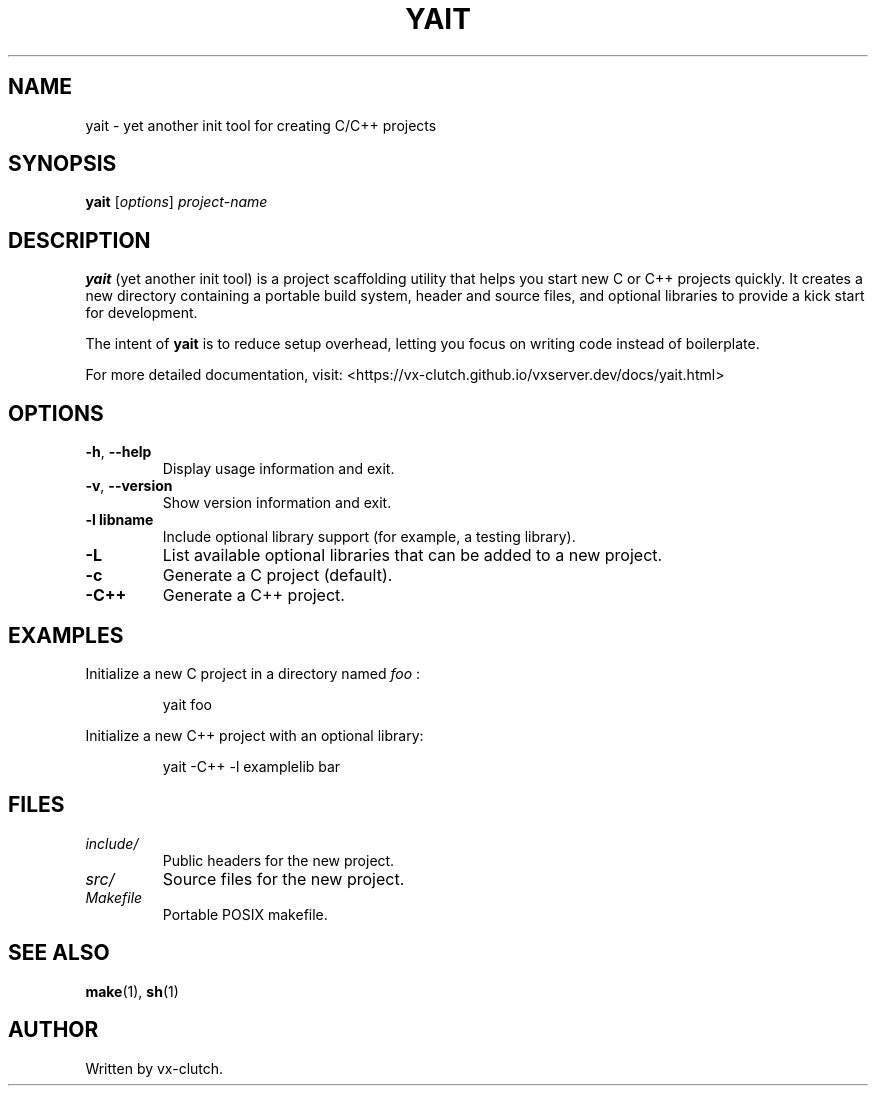 .\" yait.1 — Manual page for yait
.TH YAIT 1 "August 2025" "yait 1.0" "User Commands"
.SH NAME
yait \- yet another init tool for creating C/C++ projects
.SH SYNOPSIS
.B yait
.RI [ options ] " project-name"
.SH DESCRIPTION
.B yait
(yet another init tool) is a project scaffolding utility that helps you start
new C or C++ projects quickly. It creates a new directory containing a portable
build system, header and source files, and optional libraries to provide a
kick start for development.

The intent of
.B yait
is to reduce setup overhead, letting you focus on writing code instead of
boilerplate.

For more detailed documentation, visit:
<https://vx-clutch.github.io/vxserver.dev/docs/yait.html>
.SH OPTIONS
.TP
.BR \-h ", " \-\-help
Display usage information and exit.
.TP
.BR \-v ", " \-\-version
Show version information and exit.
.TP
.BR \-l " " libname
Include optional library support (for example, a testing library).
.TP
.BR \-L
List available optional libraries that can be added to a new project.
.TP
.BR \-c
Generate a C project (default).
.TP
.BR \-C++
Generate a C++ project.
.SH EXAMPLES
Initialize a new C project in a directory named
.I foo
:
.PP
.nf
.RS
yait foo
.RE
.fi
.PP
Initialize a new C++ project with an optional library:
.PP
.nf
.RS
yait -C++ -l examplelib bar
.RE
.fi
.SH FILES
.TP
.I include/
Public headers for the new project.
.TP
.I src/
Source files for the new project.
.TP
.I Makefile
Portable POSIX makefile.
.SH SEE ALSO
.BR make (1),
.BR sh (1)
.SH AUTHOR
Written by vx-clutch.
